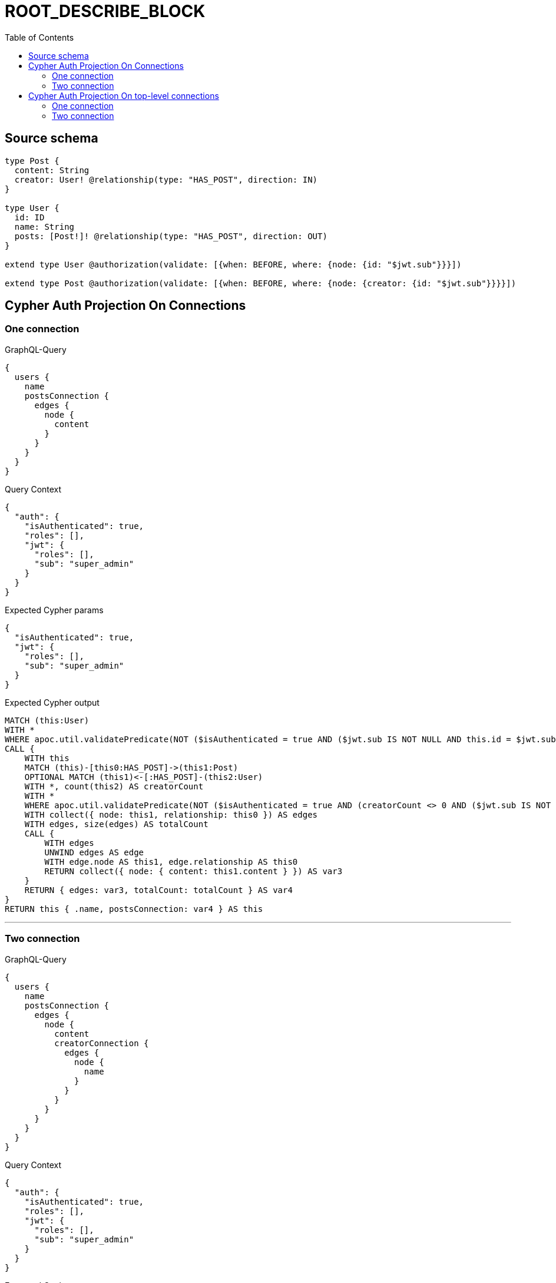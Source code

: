 :toc:

= ROOT_DESCRIBE_BLOCK

== Source schema

[source,graphql,schema=true]
----
type Post {
  content: String
  creator: User! @relationship(type: "HAS_POST", direction: IN)
}

type User {
  id: ID
  name: String
  posts: [Post!]! @relationship(type: "HAS_POST", direction: OUT)
}

extend type User @authorization(validate: [{when: BEFORE, where: {node: {id: "$jwt.sub"}}}])

extend type Post @authorization(validate: [{when: BEFORE, where: {node: {creator: {id: "$jwt.sub"}}}}])
----
== Cypher Auth Projection On Connections

=== One connection

.GraphQL-Query
[source,graphql]
----
{
  users {
    name
    postsConnection {
      edges {
        node {
          content
        }
      }
    }
  }
}
----

.Query Context
[source,json,query-config=true]
----
{
  "auth": {
    "isAuthenticated": true,
    "roles": [],
    "jwt": {
      "roles": [],
      "sub": "super_admin"
    }
  }
}
----

.Expected Cypher params
[source,json]
----
{
  "isAuthenticated": true,
  "jwt": {
    "roles": [],
    "sub": "super_admin"
  }
}
----

.Expected Cypher output
[source,cypher]
----
MATCH (this:User)
WITH *
WHERE apoc.util.validatePredicate(NOT ($isAuthenticated = true AND ($jwt.sub IS NOT NULL AND this.id = $jwt.sub)), "@neo4j/graphql/FORBIDDEN", [0])
CALL {
    WITH this
    MATCH (this)-[this0:HAS_POST]->(this1:Post)
    OPTIONAL MATCH (this1)<-[:HAS_POST]-(this2:User)
    WITH *, count(this2) AS creatorCount
    WITH *
    WHERE apoc.util.validatePredicate(NOT ($isAuthenticated = true AND (creatorCount <> 0 AND ($jwt.sub IS NOT NULL AND this2.id = $jwt.sub))), "@neo4j/graphql/FORBIDDEN", [0])
    WITH collect({ node: this1, relationship: this0 }) AS edges
    WITH edges, size(edges) AS totalCount
    CALL {
        WITH edges
        UNWIND edges AS edge
        WITH edge.node AS this1, edge.relationship AS this0
        RETURN collect({ node: { content: this1.content } }) AS var3
    }
    RETURN { edges: var3, totalCount: totalCount } AS var4
}
RETURN this { .name, postsConnection: var4 } AS this
----

'''

=== Two connection

.GraphQL-Query
[source,graphql]
----
{
  users {
    name
    postsConnection {
      edges {
        node {
          content
          creatorConnection {
            edges {
              node {
                name
              }
            }
          }
        }
      }
    }
  }
}
----

.Query Context
[source,json,query-config=true]
----
{
  "auth": {
    "isAuthenticated": true,
    "roles": [],
    "jwt": {
      "roles": [],
      "sub": "super_admin"
    }
  }
}
----

.Expected Cypher params
[source,json]
----
{
  "isAuthenticated": true,
  "jwt": {
    "roles": [],
    "sub": "super_admin"
  }
}
----

.Expected Cypher output
[source,cypher]
----
MATCH (this:User)
WITH *
WHERE apoc.util.validatePredicate(NOT ($isAuthenticated = true AND ($jwt.sub IS NOT NULL AND this.id = $jwt.sub)), "@neo4j/graphql/FORBIDDEN", [0])
CALL {
    WITH this
    MATCH (this)-[this0:HAS_POST]->(this1:Post)
    OPTIONAL MATCH (this1)<-[:HAS_POST]-(this2:User)
    WITH *, count(this2) AS creatorCount
    WITH *
    WHERE apoc.util.validatePredicate(NOT ($isAuthenticated = true AND (creatorCount <> 0 AND ($jwt.sub IS NOT NULL AND this2.id = $jwt.sub))), "@neo4j/graphql/FORBIDDEN", [0])
    WITH collect({ node: this1, relationship: this0 }) AS edges
    WITH edges, size(edges) AS totalCount
    CALL {
        WITH edges
        UNWIND edges AS edge
        WITH edge.node AS this1, edge.relationship AS this0
        CALL {
            WITH this1
            MATCH (this1)<-[this3:HAS_POST]-(this4:User)
            WHERE apoc.util.validatePredicate(NOT ($isAuthenticated = true AND ($jwt.sub IS NOT NULL AND this4.id = $jwt.sub)), "@neo4j/graphql/FORBIDDEN", [0])
            WITH collect({ node: this4, relationship: this3 }) AS edges
            WITH edges, size(edges) AS totalCount
            CALL {
                WITH edges
                UNWIND edges AS edge
                WITH edge.node AS this4, edge.relationship AS this3
                RETURN collect({ node: { name: this4.name } }) AS var5
            }
            RETURN { edges: var5, totalCount: totalCount } AS var6
        }
        RETURN collect({ node: { content: this1.content, creatorConnection: var6 } }) AS var7
    }
    RETURN { edges: var7, totalCount: totalCount } AS var8
}
RETURN this { .name, postsConnection: var8 } AS this
----

'''


== Cypher Auth Projection On top-level connections

=== One connection

.GraphQL-Query
[source,graphql]
----
{
  usersConnection {
    edges {
      node {
        name
        postsConnection {
          edges {
            node {
              content
            }
          }
        }
      }
    }
  }
}
----

.Query Context
[source,json,query-config=true]
----
{
  "auth": {
    "isAuthenticated": true,
    "roles": [],
    "jwt": {
      "roles": [],
      "sub": "super_admin"
    }
  }
}
----

.Expected Cypher params
[source,json]
----
{
  "isAuthenticated": true,
  "jwt": {
    "roles": [],
    "sub": "super_admin"
  }
}
----

.Expected Cypher output
[source,cypher]
----
MATCH (this0:User)
WHERE apoc.util.validatePredicate(NOT ($isAuthenticated = true AND ($jwt.sub IS NOT NULL AND this0.id = $jwt.sub)), "@neo4j/graphql/FORBIDDEN", [0])
WITH collect({ node: this0 }) AS edges
WITH edges, size(edges) AS totalCount
CALL {
    WITH edges
    UNWIND edges AS edge
    WITH edge.node AS this0
    CALL {
        WITH this0
        MATCH (this0)-[this1:HAS_POST]->(this2:Post)
        OPTIONAL MATCH (this2)<-[:HAS_POST]-(this3:User)
        WITH *, count(this3) AS creatorCount
        WITH *
        WHERE apoc.util.validatePredicate(NOT ($isAuthenticated = true AND (creatorCount <> 0 AND ($jwt.sub IS NOT NULL AND this3.id = $jwt.sub))), "@neo4j/graphql/FORBIDDEN", [0])
        WITH collect({ node: this2, relationship: this1 }) AS edges
        WITH edges, size(edges) AS totalCount
        CALL {
            WITH edges
            UNWIND edges AS edge
            WITH edge.node AS this2, edge.relationship AS this1
            RETURN collect({ node: { content: this2.content } }) AS var4
        }
        RETURN { edges: var4, totalCount: totalCount } AS var5
    }
    RETURN collect({ node: { name: this0.name, postsConnection: var5 } }) AS var6
}
RETURN { edges: var6, totalCount: totalCount } AS this
----

'''

=== Two connection

.GraphQL-Query
[source,graphql]
----
{
  usersConnection {
    edges {
      node {
        name
        postsConnection {
          edges {
            node {
              content
              creatorConnection {
                edges {
                  node {
                    name
                  }
                }
              }
            }
          }
        }
      }
    }
  }
}
----

.Query Context
[source,json,query-config=true]
----
{
  "auth": {
    "isAuthenticated": true,
    "roles": [],
    "jwt": {
      "roles": [],
      "sub": "super_admin"
    }
  }
}
----

.Expected Cypher params
[source,json]
----
{
  "isAuthenticated": true,
  "jwt": {
    "roles": [],
    "sub": "super_admin"
  }
}
----

.Expected Cypher output
[source,cypher]
----
MATCH (this0:User)
WHERE apoc.util.validatePredicate(NOT ($isAuthenticated = true AND ($jwt.sub IS NOT NULL AND this0.id = $jwt.sub)), "@neo4j/graphql/FORBIDDEN", [0])
WITH collect({ node: this0 }) AS edges
WITH edges, size(edges) AS totalCount
CALL {
    WITH edges
    UNWIND edges AS edge
    WITH edge.node AS this0
    CALL {
        WITH this0
        MATCH (this0)-[this1:HAS_POST]->(this2:Post)
        OPTIONAL MATCH (this2)<-[:HAS_POST]-(this3:User)
        WITH *, count(this3) AS creatorCount
        WITH *
        WHERE apoc.util.validatePredicate(NOT ($isAuthenticated = true AND (creatorCount <> 0 AND ($jwt.sub IS NOT NULL AND this3.id = $jwt.sub))), "@neo4j/graphql/FORBIDDEN", [0])
        WITH collect({ node: this2, relationship: this1 }) AS edges
        WITH edges, size(edges) AS totalCount
        CALL {
            WITH edges
            UNWIND edges AS edge
            WITH edge.node AS this2, edge.relationship AS this1
            CALL {
                WITH this2
                MATCH (this2)<-[this4:HAS_POST]-(this5:User)
                WHERE apoc.util.validatePredicate(NOT ($isAuthenticated = true AND ($jwt.sub IS NOT NULL AND this5.id = $jwt.sub)), "@neo4j/graphql/FORBIDDEN", [0])
                WITH collect({ node: this5, relationship: this4 }) AS edges
                WITH edges, size(edges) AS totalCount
                CALL {
                    WITH edges
                    UNWIND edges AS edge
                    WITH edge.node AS this5, edge.relationship AS this4
                    RETURN collect({ node: { name: this5.name } }) AS var6
                }
                RETURN { edges: var6, totalCount: totalCount } AS var7
            }
            RETURN collect({ node: { content: this2.content, creatorConnection: var7 } }) AS var8
        }
        RETURN { edges: var8, totalCount: totalCount } AS var9
    }
    RETURN collect({ node: { name: this0.name, postsConnection: var9 } }) AS var10
}
RETURN { edges: var10, totalCount: totalCount } AS this
----

'''


